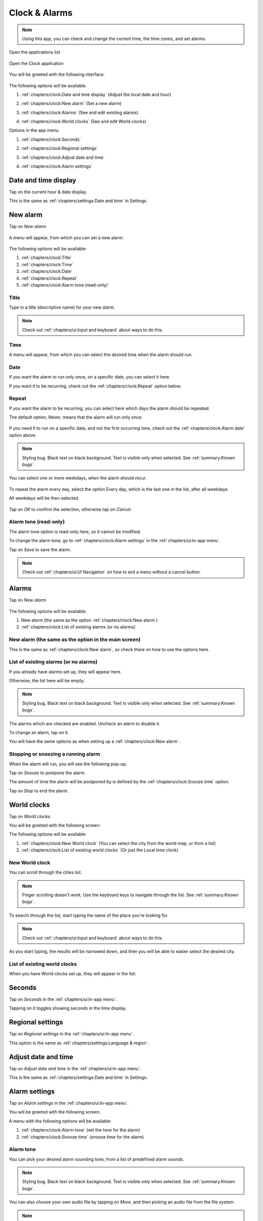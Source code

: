 .. index:: Clock
.. index:: Time
.. index:: Date

Clock & Alarms
==============

.. note:: Using this app, you can check and change the current time, the time zones, and set alarms.

.. |application-menu-button| image:: /screenshots/ui-main/application-menu-button.png
   :scale: 60%
   :align: bottom
   :alt: Application menu button

.. |clock-n-alarms-icon| image:: /screenshots/clock-n-alarms/clock-n-alarms-icon.png
   :scale: 60%
   :align: bottom
   :alt: Clock app icon

.. |clock-n-alarms-main| image:: /screenshots/clock-n-alarms/clock-n-alarms-main.png
   :scale: 60%
   :align: bottom
   :alt: Clock app main screen

Open the applications list

     |application-menu-button|

Open the Clock application

    |clock-n-alarms-icon|

You will be greeted with the following interface:

    |clock-n-alarms-main|

.. |date-time-button| image:: /screenshots/clock-n-alarms/date-time-button.png
   :scale: 60%
   :align: bottom
   :alt: Date and Time button

.. |new-alarm-button| image:: /screenshots/clock-n-alarms/new-alarm-button.png
   :scale: 60%
   :align: bottom
   :alt: New alarm button

.. |alarms-button| image:: /screenshots/clock-n-alarms/alarms-button.png
   :scale: 60%
   :align: bottom
   :alt: Alarms button

.. |world-clocks-button| image:: /screenshots/clock-n-alarms/world-clocks-button.png
   :scale: 60%
   :align: bottom
   :alt: World clocks button

The following options will be available:

#. :ref:`chapters/clock:Date and time display` (Adjust the local date and hour)
     |date-time-button|
#. :ref:`chapters/clock:New alarm` (Set a new alarm)
     |new-alarm-button|
#. :ref:`chapters/clock:Alarms` (See and edit existing alarms)
     |alarms-button|
#. :ref:`chapters/clock:World clocks` (See and edit World clocks)
     |world-clocks-button|

.. |seconds-button| image:: /screenshots/clock-n-alarms/seconds-button.png
   :scale: 60%
   :align: bottom
   :alt: Seconds button

.. |regional-settings-button| image:: /screenshots/clock-n-alarms/regional-settings-button.png
   :scale: 60%
   :align: bottom
   :alt: Regional settings button

.. |adjust-date-time-button| image:: /screenshots/clock-n-alarms/adjust-date-time-button.png
   :scale: 60%
   :align: bottom
   :alt: Adjust date and time button

.. |alarm-settings-button| image:: /screenshots/clock-n-alarms/alarm-settings-button.png
   :scale: 60%
   :align: bottom
   :alt: Alarm settings button

Options in the app menu

#. :ref:`chapters/clock:Seconds`
    |seconds-button|
#. :ref:`chapters/clock:Regional settings`
    |regional-settings-button|
#. :ref:`chapters/clock:Adjust date and time`
    |adjust-date-time-button|
#. :ref:`chapters/clock:Alarm settings`
    |alarm-settings-button|

Date and time display
---------------------

.. |date-time-button-highlighted| image:: /screenshots/clock-n-alarms/date-time-button-highlighted.png
   :scale: 60%
   :align: bottom
   :alt: Date and Time button highlighted

.. |adjust-date| image:: /screenshots/settings/adjust-date.png
   :scale: 60%
   :align: bottom
   :alt: Adjust date

.. |adjust-time| image:: /screenshots/settings/adjust-time.png
   :scale: 60%
   :align: bottom
   :alt: Adjust time

.. |new-alarm| image:: /screenshots/clock-n-alarms/new-alarm.png
   :scale: 60%
   :align: bottom
   :alt: New alarm

.. |alarm-repeat-never| image:: /screenshots/clock-n-alarms/alarm-repeat-never.png
   :scale: 60%
   :align: bottom
   :alt: Alarm repeat never

.. |alarm-repeat-some-days| image:: /screenshots/clock-n-alarms/alarm-repeat-some-days.png
   :scale: 60%
   :align: bottom
   :alt: Alarm repeat some days

.. |alarm-repeat-every-day| image:: /screenshots/clock-n-alarms/alarm-repeat-every-day.png
   :scale: 60%
   :align: bottom
   :alt: Alarm repeat every-day

.. |alarms-list| image:: /screenshots/clock-n-alarms/alarms-list.png
   :scale: 60%
   :align: bottom
   :alt: Alarms list

.. |alarm-running| image:: /screenshots/clock-n-alarms/alarm-running.png
   :scale: 60%
   :align: bottom
   :alt: Alarm running

.. |world-clocks| image:: /screenshots/clock-n-alarms/world-clocks.png
   :scale: 60%
   :align: bottom
   :alt: World clocks

.. |world-clocks-search-city-Nairobi| image:: /screenshots/clock-n-alarms/world-clocks-search-city-Nairobi.png
   :scale: 60%
   :align: bottom
   :alt: World clocks Search city Nairobi

.. |world-clocks-multiple| image:: /screenshots/clock-n-alarms/world-clocks-multiple.png
   :scale: 60%
   :align: bottom
   :alt: World clocks multiple

.. |date-time-seconds| image:: /screenshots/clock-n-alarms/date-time-seconds.png
   :scale: 60%
   :align: bottom
   :alt: Date Time Seconds

.. |alarm-settings| image:: /screenshots/clock-n-alarms/alarm-settings.png
   :scale: 60%
   :align: bottom
   :alt: Alarm settings

.. |choose-alarm-tone| image:: /screenshots/clock-n-alarms/choose-alarm-tone.png
   :scale: 60%
   :align: bottom
   :alt: Choose alarm tone

.. |snooze-time| image:: /screenshots/clock-n-alarms/snooze-time.png
   :scale: 60%
   :align: bottom
   :alt: Snooze time

.. |add-alarm-tone| image:: /screenshots/clock-n-alarms/add-alarm-tone.png
   :scale: 60%
   :align: bottom
   :alt: Add alarm tone

Tap on the current hour & date display.
     |date-time-button-highlighted|

This is the same as :ref:`chapters/settings:Date and time` in Settings.

New alarm
---------

Tap on *New alarm*

   |new-alarm-button|

A menu will appear, from which you can set a new alarm:

   |new-alarm|

The following options will be available:

#. :ref:`chapters/clock:Title`
#. :ref:`chapters/clock:Time`
#. :ref:`chapters/clock:Date`
#. :ref:`chapters/clock:Repeat`
#. :ref:`chapters/clock:Alarm tone (read-only)`

Title
"""""

Type in a title (descriptive name) for your new alarm.

.. note:: Check out :ref:`chapters/ui:Input and keyboard` about ways to do this.

Time
""""

A menu will appear, from which you can select the desired time when the alarm should run.

    |adjust-time|

Date
""""

If you want the alarm to run only once, on a specific date, you can select it here.

If you want it to be recurring, check out the :ref:`chapters/clock:Repeat` option below.

    |adjust-date|

Repeat
""""""
If you want the alarm to be recurring, you can select here which days the alarm should be repeated.

The default option, Never, means that the alarm will run only once.

    |alarm-repeat-never|

If you need it to run on a specific date, and not the first occurring time, check out the :ref:`chapters/clock:Alarm date` option above.


.. note:: Styling bug. Black text on black background. Text is visible only when selected. See :ref:`summary:Known bugs`.

You can select one or more weekdays, when the alarm should recur.

    |alarm-repeat-some-days|

To repeat the alarm every day, select the option Every day, which is the last one in the list, after all weekdays.

All weekdays will be then selected.

    |alarm-repeat-every-day|

Tap on *OK* to confirm the selection, otherwise tap on *Cancel*.

Alarm tone (read-only)
""""""""""""""""""""""

The alarm tone option is read-only here, so it cannot be modified.

To change the alarm tone, go to :ref:`chapters/clock:Alarm settings` in the :ref:`chapters/ui:In-app menu`.

Tap on *Save* to save the alarm.

.. note::  Check out :ref:`chapters/ui:UI Navigation` on how to exit a menu without a cancel button.

.. index:: Alarm

Alarms
------

Tap on *New alarm*

    |alarms-list|

The following options will be available:

#. New alarm (the same as the option :ref:`chapters/clock:New alarm`)
#. :ref:`chapters/clock:List of existing alarms (or no alarms)`

New alarm (the same as the option in the main screen)
"""""""""""""""""""""""""""""""""""""""""""""""""""""

This is the same as :ref:`chapters/clock:New alarm`, so check there on how to use the options here.

List of existing alarms (or no alarms)
""""""""""""""""""""""""""""""""""""""

If you already have alarms set up, they will appear here.

Otherwise, the list here will be empty.


.. note:: Styling bug. Black text on black background. Text is visible only when selected. See :ref:`summary:Known bugs`.

The alarms which are checked are enabled. Uncheck an alarm to disable it.

To change an alarm, tap on it.

You will have the same options as when setting up a :ref:`chapters/clock:New alarm`.

Stopping or snoozing a running alarm
""""""""""""""""""""""""""""""""""""

When the alarm will run, you will see the following pop-up:

|alarm-running|

Tap on *Snooze* to postpone the alarm.

The amount of time the alarm will be postponed by is defined by the :ref:`chapters/clock:Snooze time` option.

Tap on *Stop* to end the alarm.

World clocks
------------

Tap on *World clocks*

You will be greeted with the following screen:

|world-clocks|

The following options will be available:

#. :ref:`chapters/clock:New World clock` (You can select the city from the world map, or from a list)
#. :ref:`chapters/clock:List of existing world clocks` (Or just the Local time clock)

New World clock
"""""""""""""""

You can scroll through the cities list.

.. note:: Finger scrolling doesn't work. Use the keyboard keys to navigate through the list. See :ref:`summary:Known bugs`.

To search through the list, start typing the name of the place you're looking for.

.. note:: Check out :ref:`chapters/ui:Input and keyboard` about ways to do this.

As you start typing, the results will be narrowed down, and then you will be able to easier select the desired city.

|world-clocks-search-city-Nairobi|

List of existing world clocks
"""""""""""""""""""""""""""""

When you have World clocks set up, they will appear in the list:

|world-clocks-multiple|

Seconds
-------

Tap on *Seconds* in the :ref:`chapters/ui:In-app menu`.

|seconds-button|

Tapping on it toggles showing seconds in the time display.

|date-time-seconds|

Regional settings
-----------------

Tap on *Regional settings* in the :ref:`chapters/ui:In-app menu`.

|regional-settings-button|

This option is the same as :ref:`chapters/settings:Language & region`.

Adjust date and time
--------------------

Tap on *Adjust date and time* in the :ref:`chapters/ui:In-app menu`.

|adjust-date-time-button|

This is the same as :ref:`chapters/settings:Date and time` in Settings.

Alarm settings
--------------

Tap on *Alarm settings* in the :ref:`chapters/ui:In-app menu`.

|alarm-settings-button|

You will be greeted with the following screen:

|alarm-settings|

A menu with the following options will be available:

#. :ref:`chapters/clock:Alarm tone` (set the tone for the alarm)
#. :ref:`chapters/clock:Snooze time` (snooze time for the alarm)

Alarm tone
""""""""""

You can pick your desired alarm sounding tone, from a list of predefined alarm sounds.


.. note:: Styling bug. Black text on black background. Text is visible only when selected. See :ref:`summary:Known bugs`.

|choose-alarm-tone|

You can also choose your own audio file by tapping on *More*, and then picking an audio file from the file system.

.. note:: Check out :ref:`summary:File management` to know more about this.

Snooze time
"""""""""""

Here you can pick the snooze time of alarms.


.. note:: Styling bug. Black text on black background. Text is visible only when selected. See :ref:`summary:Known bugs`.

|snooze-time|
